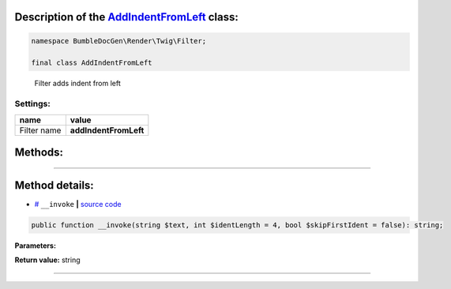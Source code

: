 .. raw:: html

 <embed> <a href="/docs/readme.rst">BumbleDocGen</a> <b>/</b> <a href="/docs/1.about/index.rst">About documentation generator</a> <b>/</b> <a href="/docs/1.about/map/index.rst">BumbleDocGen class map</a> <b>/</b> AddIndentFromLeft</embed>


Description of the `AddIndentFromLeft </BumbleDocGen/Render/Twig/Filter/AddIndentFromLeft.php>`_ class:
-----------------------






.. code-block:: php

    namespace BumbleDocGen\Render\Twig\Filter;

    final class AddIndentFromLeft


..

        Filter adds indent from left




Settings:
=======================

==============  ================
name            value
==============  ================
Filter name     **addIndentFromLeft**
==============  ================





Methods:
-----------------------



.. raw:: html

  <ol>
                <li><a href="#m-invoke">__invoke</a> </li>
        </ol>










--------------------




Method details:
-----------------------



.. _m-invoke:

* `# <m-invoke_>`_  ``__invoke``   **|** `source code </BumbleDocGen/Render/Twig/Filter/AddIndentFromLeft.php#L18>`_
.. code-block:: php

        public function __invoke(string $text, int $identLength = 4, bool $skipFirstIdent = false): string;




**Parameters:**

.. raw:: html

    <table>
    <thead>
    <tr>
        <th>Name</th>
        <th>Type</th>
        <th>Description</th>
    </tr>
    </thead>
    <tbody>
            <tr>
            <td>$text</td>
            <td>string</td>
            <td>Processed text</td>
        </tr>
            <tr>
            <td>$identLength</td>
            <td>int</td>
            <td>Indent size</td>
        </tr>
            <tr>
            <td>$skipFirstIdent</td>
            <td>bool</td>
            <td>Skip indent for first line in text or not</td>
        </tr>
        </tbody>
    </table>


**Return value:** string

________


